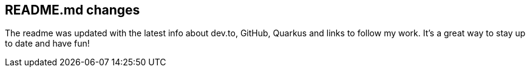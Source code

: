== README.md changes

The readme was updated with the latest info about dev.to, GitHub, Quarkus and links to follow my work. It's a great way to stay up to date and have fun!
